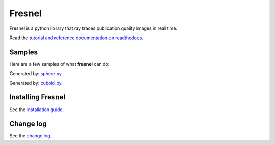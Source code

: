 Fresnel
=======

Fresnel is a python library that ray traces publication quality images in real time.

Read the `tutorial and reference documentation on readthedocs <https://fresnel.readthedocs.io/>`_.

Samples
-------

Here are a few samples of what **fresnel** can do:

.. image:: doc/sphere.png

Generated by: `sphere.py <doc/sphere.py>`_.

.. image:: doc/cuboid.png

Generated by: `cuboid.py <doc/cuboid.py>`_.

Installing Fresnel
------------------

See the `installation guide <INSTALLING.rst>`_.

Change log
----------

See the `change log <CHANGELOG.rst>`_.
